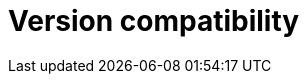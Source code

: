 :description: This section provides a version compatibility matrix for Neo4j Ops Manager.

= Version compatibility
